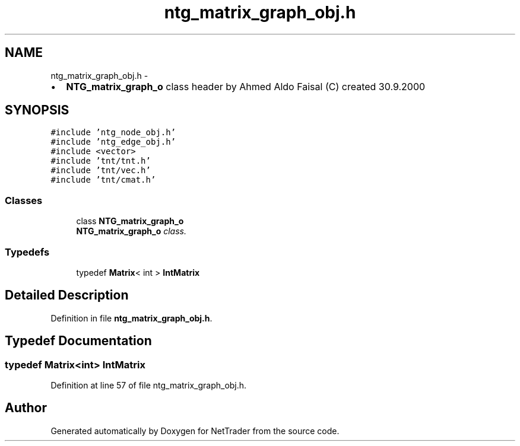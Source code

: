 .TH "ntg_matrix_graph_obj.h" 3 "Wed Nov 17 2010" "Version 0.5" "NetTrader" \" -*- nroff -*-
.ad l
.nh
.SH NAME
ntg_matrix_graph_obj.h \- 
.PP
.IP "\(bu" 2
\fBNTG_matrix_graph_o\fP class header by Ahmed Aldo Faisal (C) created 30.9.2000 
.PP
 

.SH SYNOPSIS
.br
.PP
\fC#include 'ntg_node_obj.h'\fP
.br
\fC#include 'ntg_edge_obj.h'\fP
.br
\fC#include <vector>\fP
.br
\fC#include 'tnt/tnt.h'\fP
.br
\fC#include 'tnt/vec.h'\fP
.br
\fC#include 'tnt/cmat.h'\fP
.br

.SS "Classes"

.in +1c
.ti -1c
.RI "class \fBNTG_matrix_graph_o\fP"
.br
.RI "\fI\fBNTG_matrix_graph_o\fP class. \fP"
.in -1c
.SS "Typedefs"

.in +1c
.ti -1c
.RI "typedef \fBMatrix\fP< int > \fBIntMatrix\fP"
.br
.in -1c
.SH "Detailed Description"
.PP 

.PP
Definition in file \fBntg_matrix_graph_obj.h\fP.
.SH "Typedef Documentation"
.PP 
.SS "typedef \fBMatrix\fP<int> \fBIntMatrix\fP"
.PP
Definition at line 57 of file ntg_matrix_graph_obj.h.
.SH "Author"
.PP 
Generated automatically by Doxygen for NetTrader from the source code.
